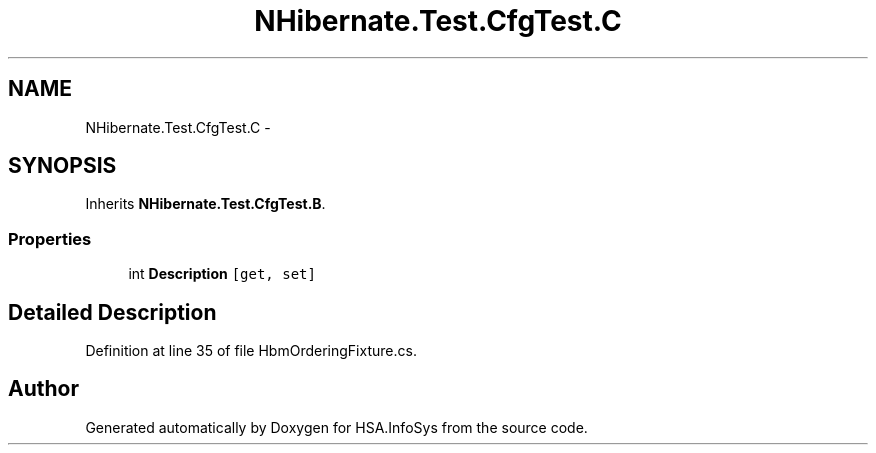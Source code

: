 .TH "NHibernate.Test.CfgTest.C" 3 "Fri Jul 5 2013" "Version 1.0" "HSA.InfoSys" \" -*- nroff -*-
.ad l
.nh
.SH NAME
NHibernate.Test.CfgTest.C \- 
.SH SYNOPSIS
.br
.PP
.PP
Inherits \fBNHibernate\&.Test\&.CfgTest\&.B\fP\&.
.SS "Properties"

.in +1c
.ti -1c
.RI "int \fBDescription\fP\fC [get, set]\fP"
.br
.in -1c
.SH "Detailed Description"
.PP 
Definition at line 35 of file HbmOrderingFixture\&.cs\&.

.SH "Author"
.PP 
Generated automatically by Doxygen for HSA\&.InfoSys from the source code\&.
